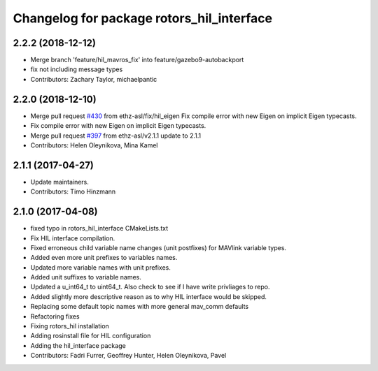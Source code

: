 ^^^^^^^^^^^^^^^^^^^^^^^^^^^^^^^^^^^^^^^^^^
Changelog for package rotors_hil_interface
^^^^^^^^^^^^^^^^^^^^^^^^^^^^^^^^^^^^^^^^^^

2.2.2 (2018-12-12)
------------------
* Merge branch 'feature/hil_mavros_fix' into feature/gazebo9-autobackport
* fix not including message types
* Contributors: Zachary Taylor, michaelpantic

2.2.0 (2018-12-10)
------------------
* Merge pull request `#430 <https://github.com/ethz-asl/rotors_simulator/issues/430>`_ from ethz-asl/fix/hil_eigen
  Fix compile error with new Eigen on implicit Eigen typecasts.
* Fix compile error with new Eigen on implicit Eigen typecasts.
* Merge pull request `#397 <https://github.com/ethz-asl/rotors_simulator/issues/397>`_ from ethz-asl/v2.1.1
  update to 2.1.1
* Contributors: Helen Oleynikova, Mina Kamel

2.1.1 (2017-04-27)
-----------
* Update maintainers.
* Contributors: Timo Hinzmann

2.1.0 (2017-04-08)
-----------
* fixed typo in rotors_hil_interface CMakeLists.txt
* Fix HIL interface compilation.
* Fixed erroneous child variable name changes (unit postfixes) for MAVlink variable types.
* Added even more unit prefixes to variables names.
* Updated more variable names with unit prefixes.
* Added unit suffixes to variable names.
* Updated a u_int64_t to uint64_t. Also check to see if I have write privliages to repo.
* Added slightly more descriptive reason as to why HIL interface would be skipped.
* Replacing some default topic names with more general mav_comm defaults
* Refactoring fixes
* Fixing rotors_hil installation
* Adding rosinstall file for HIL configuration
* Adding the hil_interface package
* Contributors: Fadri Furrer, Geoffrey Hunter, Helen Oleynikova, Pavel
